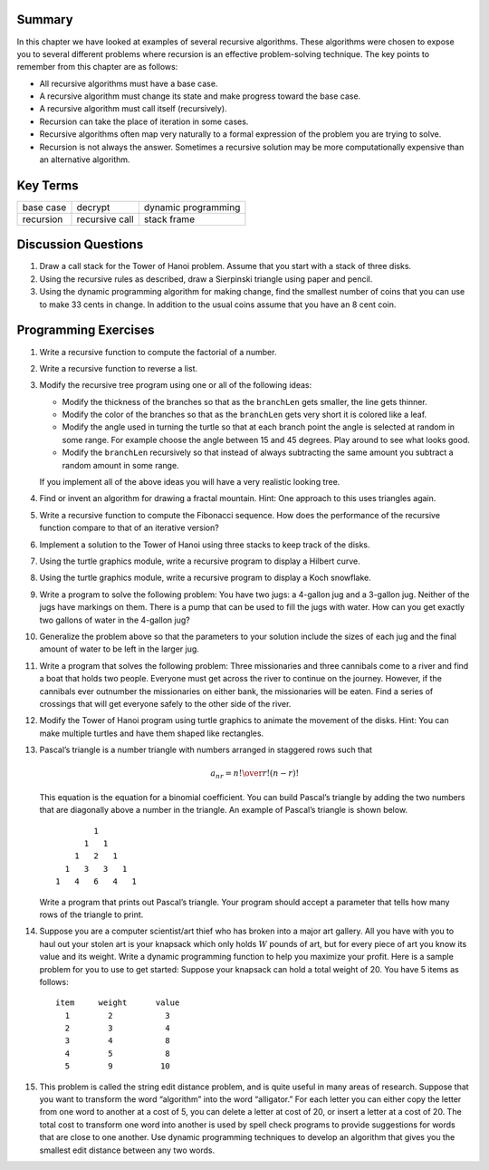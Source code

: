 ..  Copyright (C)  Brad Miller, David Ranum
    Permission is granted to copy, distribute and/or modify this document
    under the terms of the GNU Free Documentation License, Version 1.3 or 
    any later version published by the Free Software Foundation; with 
    Invariant Sections being Forward, Prefaces, and Contributor List, 
    no Front-Cover Texts, and no Back-Cover Texts.  A copy of the license
    is included in the section entitled "GNU Free Documentation License".
    
..  shortname:: RecursionExercises
..  description:: These exercises are for recursion

Summary
-------

In this chapter we have looked at examples of several recursive
algorithms. These algorithms were chosen to expose you to several
different problems where recursion is an effective problem-solving
technique. The key points to remember from this chapter are as follows:

-  All recursive algorithms must have a base case.

-  A recursive algorithm must change its state and make progress toward
   the base case.

-  A recursive algorithm must call itself (recursively).

-  Recursion can take the place of iteration in some cases.

-  Recursive algorithms often map very naturally to a formal expression
   of the problem you are trying to solve.

-  Recursion is not always the answer. Sometimes a recursive solution
   may be more computationally expensive than an alternative algorithm.

Key Terms
---------

============================= ========================== ======================= 
                    base case                    decrypt     dynamic programming
                    recursion             recursive call             stack frame
============================= ========================== ======================= 


Discussion Questions
--------------------

#. Draw a call stack for the Tower of Hanoi problem. Assume that you
   start with a stack of three disks.

#. Using the recursive rules as described, draw a
   Sierpinski triangle using paper and pencil.

#. Using the dynamic programming algorithm for making change, find the
   smallest number of coins that you can use to make 33 cents in change.
   In addition to the usual coins assume that you have an 8 cent coin.

Programming Exercises
---------------------

#. Write a recursive function to compute the factorial of a number.

#. Write a recursive function to reverse a list.

#. Modify the recursive tree program using one or all of the following
   ideas:

   -  Modify the thickness of the branches so that as the ``branchLen``
      gets smaller, the line gets thinner.

   -  Modify the color of the branches so that as the ``branchLen`` gets
      very short it is colored like a leaf.

   -  Modify the angle used in turning the turtle so that at each branch
      point the angle is selected at random in some range. For example
      choose the angle between 15 and 45 degrees. Play around to see
      what looks good.

   -  Modify the ``branchLen`` recursively so that instead of always
      subtracting the same amount you subtract a random amount in some
      range.

   If you implement all of the above ideas you will have a very
   realistic looking tree.

#. Find or invent an algorithm for drawing a fractal mountain. Hint: One
   approach to this uses triangles again.

#. Write a recursive function to compute the Fibonacci sequence. How
   does the performance of the recursive function compare to that of an
   iterative version?

#. Implement a solution to the Tower of Hanoi using three stacks to keep
   track of the disks.

#. Using the turtle graphics module, write a recursive program to
   display a Hilbert curve.

#. Using the turtle graphics module, write a recursive program to
   display a Koch snowflake.

#. Write a program to solve the following problem: You have two jugs: a
   4-gallon jug and a 3-gallon jug. Neither of the jugs have markings on
   them. There is a pump that can be used to fill the jugs with water.
   How can you get exactly two gallons of water in the 4-gallon jug?

#. Generalize the problem above so that the parameters to your solution
   include the sizes of each jug and the final amount of water to be
   left in the larger jug.

#. Write a program that solves the following problem: Three missionaries
   and three cannibals come to a river and find a boat that holds two
   people. Everyone must get across the river to continue on the
   journey. However, if the cannibals ever outnumber the missionaries on
   either bank, the missionaries will be eaten. Find a series of
   crossings that will get everyone safely to the other side of the
   river.

#. Modify the Tower of Hanoi program using turtle graphics to animate
   the movement of the disks. Hint: You can make multiple turtles and
   have them shaped like rectangles.

#. Pascal’s triangle is a number triangle with numbers arranged in
   staggered rows such that 

   .. math::
      a_{nr} = {n! \over{r! (n-r)!}}
   
   This equation is the equation for a binomial coefficient. You can
   build Pascal’s triangle by adding the two numbers that are diagonally
   above a number in the triangle. An example of Pascal’s triangle is
   shown below.

   ::

                         1
                       1   1
                     1   2   1
                   1   3   3   1
                 1   4   6   4   1

   Write a program that prints out Pascal’s triangle. Your program
   should accept a parameter that tells how many rows of the triangle to
   print.

#. Suppose you are a computer scientist/art thief who has broken into a
   major art gallery. All you have with you to haul out your stolen art
   is your knapsack which only holds :math:`W` pounds of art, but for
   every piece of art you know its value and its weight. Write a dynamic
   programming function to help you maximize your profit. Here is a
   sample problem for you to use to get started: Suppose your knapsack
   can hold a total weight of 20. You have 5 items as follows:

   :: 
   
        item     weight      value
          1        2           3
          2        3           4
          3        4           8
          4        5           8
          5        9          10

#. This problem is called the string edit distance problem, and is quite
   useful in many areas of research. Suppose that you want to transform
   the word “algorithm” into the word “alligator.” For each letter you
   can either copy the letter from one word to another at a cost of 5,
   you can delete a letter at cost of 20, or insert a letter at a cost
   of 20. The total cost to transform one word into another is used by
   spell check programs to provide suggestions for words that are close
   to one another. Use dynamic programming techniques to develop an
   algorithm that gives you the smallest edit distance between any two
   words.



